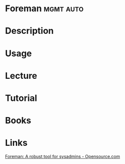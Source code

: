 #+TAGS: mgmt auto


* Foreman                                                         :mgmt:auto:
* Description
* Usage
* Lecture
* Tutorial
* Books
* Links
[[https://opensource.com/article/17/8/system-management-foreman][Foreman: A robust tool for sysadmins - Opensource.com]]
